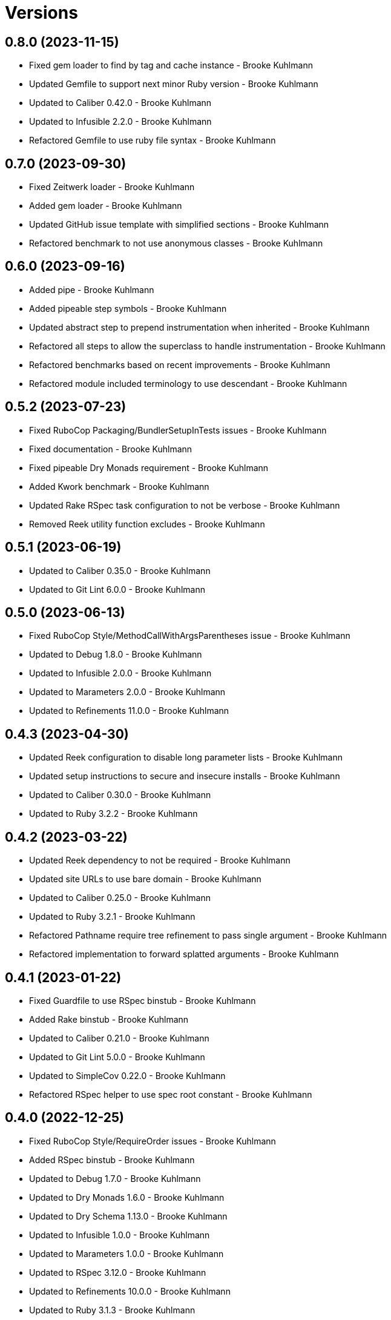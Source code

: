= Versions

== 0.8.0 (2023-11-15)

* Fixed gem loader to find by tag and cache instance - Brooke Kuhlmann
* Updated Gemfile to support next minor Ruby version - Brooke Kuhlmann
* Updated to Caliber 0.42.0 - Brooke Kuhlmann
* Updated to Infusible 2.2.0 - Brooke Kuhlmann
* Refactored Gemfile to use ruby file syntax - Brooke Kuhlmann

== 0.7.0 (2023-09-30)

* Fixed Zeitwerk loader - Brooke Kuhlmann
* Added gem loader - Brooke Kuhlmann
* Updated GitHub issue template with simplified sections - Brooke Kuhlmann
* Refactored benchmark to not use anonymous classes - Brooke Kuhlmann

== 0.6.0 (2023-09-16)

* Added pipe - Brooke Kuhlmann
* Added pipeable step symbols - Brooke Kuhlmann
* Updated abstract step to prepend instrumentation when inherited - Brooke Kuhlmann
* Refactored all steps to allow the superclass to handle instrumentation - Brooke Kuhlmann
* Refactored benchmarks based on recent improvements - Brooke Kuhlmann
* Refactored module included terminology to use descendant - Brooke Kuhlmann

== 0.5.2 (2023-07-23)

* Fixed RuboCop Packaging/BundlerSetupInTests issues - Brooke Kuhlmann
* Fixed documentation - Brooke Kuhlmann
* Fixed pipeable Dry Monads requirement - Brooke Kuhlmann
* Added Kwork benchmark - Brooke Kuhlmann
* Updated Rake RSpec task configuration to not be verbose - Brooke Kuhlmann
* Removed Reek utility function excludes - Brooke Kuhlmann

== 0.5.1 (2023-06-19)

* Updated to Caliber 0.35.0 - Brooke Kuhlmann
* Updated to Git Lint 6.0.0 - Brooke Kuhlmann

== 0.5.0 (2023-06-13)

* Fixed RuboCop Style/MethodCallWithArgsParentheses issue - Brooke Kuhlmann
* Updated to Debug 1.8.0 - Brooke Kuhlmann
* Updated to Infusible 2.0.0 - Brooke Kuhlmann
* Updated to Marameters 2.0.0 - Brooke Kuhlmann
* Updated to Refinements 11.0.0 - Brooke Kuhlmann

== 0.4.3 (2023-04-30)

* Updated Reek configuration to disable long parameter lists - Brooke Kuhlmann
* Updated setup instructions to secure and insecure installs - Brooke Kuhlmann
* Updated to Caliber 0.30.0 - Brooke Kuhlmann
* Updated to Ruby 3.2.2 - Brooke Kuhlmann

== 0.4.2 (2023-03-22)

* Updated Reek dependency to not be required - Brooke Kuhlmann
* Updated site URLs to use bare domain - Brooke Kuhlmann
* Updated to Caliber 0.25.0 - Brooke Kuhlmann
* Updated to Ruby 3.2.1 - Brooke Kuhlmann
* Refactored Pathname require tree refinement to pass single argument - Brooke Kuhlmann
* Refactored implementation to forward splatted arguments - Brooke Kuhlmann

== 0.4.1 (2023-01-22)

* Fixed Guardfile to use RSpec binstub - Brooke Kuhlmann
* Added Rake binstub - Brooke Kuhlmann
* Updated to Caliber 0.21.0 - Brooke Kuhlmann
* Updated to Git Lint 5.0.0 - Brooke Kuhlmann
* Updated to SimpleCov 0.22.0 - Brooke Kuhlmann
* Refactored RSpec helper to use spec root constant - Brooke Kuhlmann

== 0.4.0 (2022-12-25)

* Fixed RuboCop Style/RequireOrder issues - Brooke Kuhlmann
* Added RSpec binstub - Brooke Kuhlmann
* Updated to Debug 1.7.0 - Brooke Kuhlmann
* Updated to Dry Monads 1.6.0 - Brooke Kuhlmann
* Updated to Dry Schema 1.13.0 - Brooke Kuhlmann
* Updated to Infusible 1.0.0 - Brooke Kuhlmann
* Updated to Marameters 1.0.0 - Brooke Kuhlmann
* Updated to RSpec 3.12.0 - Brooke Kuhlmann
* Updated to Refinements 10.0.0 - Brooke Kuhlmann
* Updated to Ruby 3.1.3 - Brooke Kuhlmann
* Updated to Ruby 3.2.0 - Brooke Kuhlmann

== 0.3.0 (2022-11-07)

* Added benchmarks - Brooke Kuhlmann
* Updated to Dry Events 1.0.0 - Brooke Kuhlmann

== 0.2.0 (2022-10-22)

* Fixed Rakefile RSpec initialization - Brooke Kuhlmann
* Fixed SimpleCov Guard interaction - Brooke Kuhlmann
* Fixed SimpleCov gem requirement to not be required by default - Brooke Kuhlmann
* Updated to Caliber 0.16.0 - Brooke Kuhlmann
* Updated to Dry Events 0.4.0 - Brooke Kuhlmann
* Updated to Dry Monads 1.5.0 - Brooke Kuhlmann
* Updated to Dry Schema 1.11.2 - Brooke Kuhlmann
* Updated to Infusible 0.2.0 - Brooke Kuhlmann
* Updated to Marameters 0.10.0 - Brooke Kuhlmann
* Updated to Refinements 9.7.0 - Brooke Kuhlmann

== 0.1.0 (2022-09-17)

* Fixed README structure - Brooke Kuhlmann
* Fixed RuboCop Layout/ClassStructure issue - Brooke Kuhlmann
* Added README function composition requirement - Brooke Kuhlmann
* Updated README sections - Brooke Kuhlmann
* Updated to Dry Container 0.11.0 - Brooke Kuhlmann

== 0.0.0 (2022-09-10)

* Added RSpec instrumentation shared context - Brooke Kuhlmann
* Added abstract step - Brooke Kuhlmann
* Added application container - Brooke Kuhlmann
* Added application import - Brooke Kuhlmann
* Added composable module - Brooke Kuhlmann
* Added documentation - Brooke Kuhlmann
* Added gem dependencies - Brooke Kuhlmann
* Added instrument - Brooke Kuhlmann
* Added instrumentable module - Brooke Kuhlmann
* Added pipeable - Brooke Kuhlmann
* Added project skeleton - Brooke Kuhlmann
* Added steps - Brooke Kuhlmann
* Added steps container - Brooke Kuhlmann
* Added transactable module inclusion - Brooke Kuhlmann
